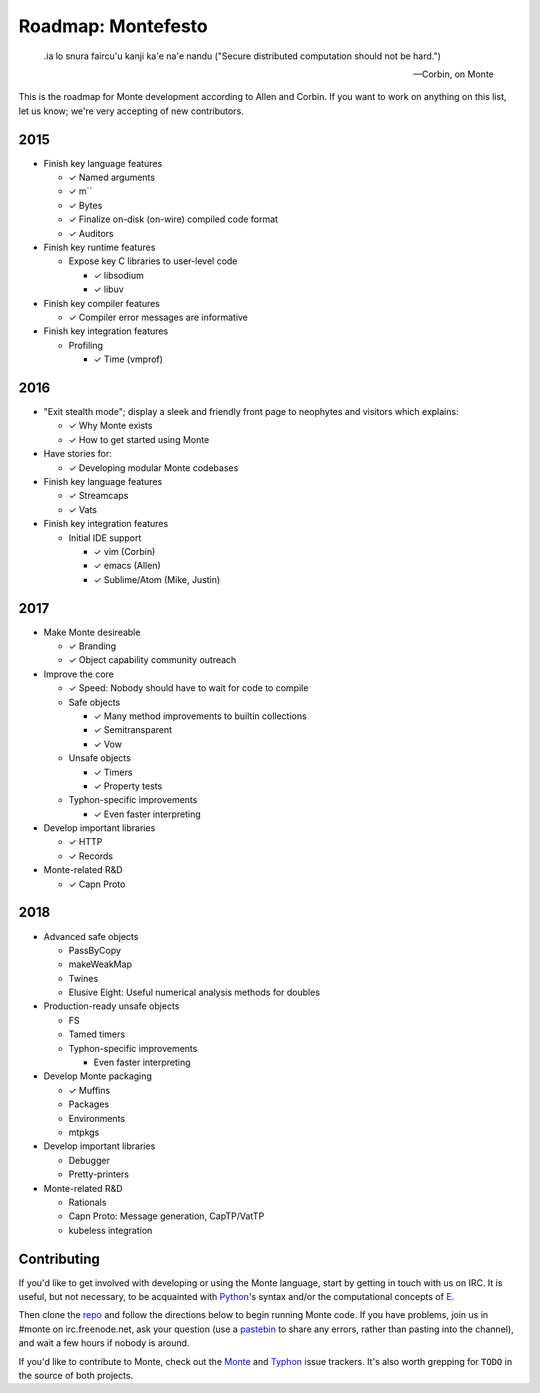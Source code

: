 .. _roadmap:

===================
Roadmap: Montefesto
===================

.. epigraph::

    .ia lo snura faircu'u kanji ka'e na'e nandu ("Secure distributed computation should not be hard.")

    -- Corbin, on Monte

This is the roadmap for Monte development according to Allen and Corbin. If
you want to work on anything on this list, let us know; we're very accepting
of new contributors.

2015
====

* Finish key language features

  * ✓ Named arguments
  * ✓ m``
  * ✓ Bytes
  * ✓ Finalize on-disk (on-wire) compiled code format
  * ✓ Auditors

* Finish key runtime features

  * Expose key C libraries to user-level code

    * ✓ libsodium
    * ✓ libuv

* Finish key compiler features

  * ✓ Compiler error messages are informative

* Finish key integration features

  * Profiling

    * ✓ Time (vmprof)

2016
====

* "Exit stealth mode"; display a sleek and friendly front page to neophytes
  and visitors which explains:

  * ✓ Why Monte exists
  * ✓ How to get started using Monte

* Have stories for:

  * ✓ Developing modular Monte codebases

* Finish key language features

  * ✓ Streamcaps
  * ✓ Vats

* Finish key integration features

  * Initial IDE support

    * ✓ vim (Corbin)
    * ✓ emacs (Allen)
    * ✓ Sublime/Atom (Mike, Justin)

2017
====

* Make Monte desireable

  * ✓ Branding
  * ✓ Object capability community outreach

* Improve the core

  * ✓ Speed: Nobody should have to wait for code to compile
  * Safe objects

    * ✓ Many method improvements to builtin collections
    * ✓ Semitransparent
    * ✓ Vow

  * Unsafe objects

    * ✓ Timers
    * ✓ Property tests

  * Typhon-specific improvements

    * ✓ Even faster interpreting

* Develop important libraries

  * ✓ HTTP
  * ✓ Records

* Monte-related R&D

  * ✓ Capn Proto

2018
====

* Advanced safe objects

  * PassByCopy
  * makeWeakMap
  * Twines
  * Elusive Eight: Useful numerical analysis methods for doubles

* Production-ready unsafe objects

  * FS
  * Tamed timers

  * Typhon-specific improvements

    * Even faster interpreting

* Develop Monte packaging

  * ✓ Muffins
  * Packages
  * Environments
  * mtpkgs

* Develop important libraries

  * Debugger
  * Pretty-printers

* Monte-related R&D

  * Rationals
  * Capn Proto: Message generation, CapTP/VatTP
  * kubeless integration

Contributing
============

If you'd like to get involved with developing or using the Monte language,
start by getting in touch with us on IRC. It is useful, but not necessary, to
be acquainted with Python_'s syntax and/or the computational concepts of E_.

Then clone the repo_ and follow the directions below to begin running Monte
code. If you have problems, join us in #monte on irc.freenode.net, ask your
question (use a pastebin_ to share any errors, rather than pasting into the
channel), and wait a few hours if nobody is around. 

If you'd like to contribute to Monte, check out the Monte_ and Typhon_ issue
trackers. It's also worth grepping for ``TODO`` in the source of both
projects. 

.. _Monte: https://github.com/monte-language/monte/issues
.. _Typhon: https://github.com/monte-language/typhon/issues
.. _Python: https://docs.python.org/2/tutorial/
.. _E: http://www.skyhunter.com/marcs/ewalnut.html
.. _repo: https://github.com/monte-language/monte
.. _pastebin: https://bpaste.net/
